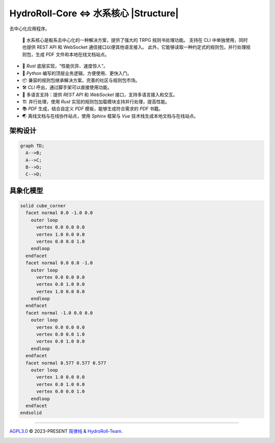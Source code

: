 HydroRoll-Core <=> 水系核心 |Structure|
=======================================

去中心化应用程序。

  📕 水系核心是骰系去中心化的一种解决方案，提供了强大的 TRPG 规则书处理功能。
  支持在 CLI 中单独使用，同时也提供 REST API 和 WebSocket 通信接口以便其他语言接入。
  此外，它能够读取一种约定式的规则包，并行处理规则包，生成 PDF 文件和本地在线文档站点。

- 🦀 *Rust* 底层实现，“性能优异、速度惊人”。
- 🐍 *Python* 编写的顶层业务逻辑，方便使用、更快入门。
- 📦 兼容的规则包继承解决方案，完善的社区与规则包市场。
- 🛠️ *CLI* 呼出，通过脚手架可以直接使用功能。
- 📃 多语言支持：提供 *REST API* 和 *WebSocket* 接口，支持多语言接入和交互。
- 🏗️ 并行处理，使用 *Rust* 实现的规则包加载模块支持并行处理，提高性能。
- 📚 *PDF* 生成，结合自定义 *PDF* 模板，能够生成符合需求的 *PDF* 书籍。
- 🌏 离线文档与在线协作站点，使用 *Sphinx* 框架与 *Vue* 技术栈生成本地文档与在线站点。


架构设计
-------

.. code-block:: mermaid

  graph TD;
    A-->B;
    A-->C;
    B-->D;
    C-->D;


具象化模型
----------

.. code-block:: stl

  solid cube_corner
    facet normal 0.0 -1.0 0.0
      outer loop
        vertex 0.0 0.0 0.0
        vertex 1.0 0.0 0.0
        vertex 0.0 0.0 1.0
      endloop
    endfacet
    facet normal 0.0 0.0 -1.0
      outer loop
        vertex 0.0 0.0 0.0
        vertex 0.0 1.0 0.0
        vertex 1.0 0.0 0.0
      endloop
    endfacet
    facet normal -1.0 0.0 0.0
      outer loop
        vertex 0.0 0.0 0.0
        vertex 0.0 0.0 1.0
        vertex 0.0 1.0 0.0
      endloop
    endfacet
    facet normal 0.577 0.577 0.577
      outer loop
        vertex 1.0 0.0 0.0
        vertex 0.0 1.0 0.0
        vertex 0.0 0.0 1.0
      endloop
    endfacet
  endsolid


----

`AGPL3.0`_ © 2023-PRESENT `简律纯`_ & `HydroRoll-Team`_.

|license icon|

|FOSSA Status|



.. uri list above:
.. _AGPL3.0: https://github.com/HydroRoll-Team/HydroRollCore/blob/main/LICENSE
.. _简律纯: https://github.com/HsiangNianian
.. _HydroRoll-Team: https://github.com/HydroRoll-Team

.. image lsit above:
.. |Structure| image:: https://images.repography.com/39938419/HydroRoll-Team/HydroRollCore/structure/tMt9z2RexIQ8rnXCIMFWe7YTZtx9reheQCtxqgPqZ1Q/XERnotqf4h5EPFL215lPSb7Dk3fQ5EUniRD-gEckW3M_table.svg
   :alt: Structure
   :target: https://github.com/HydroRoll-Team/HydroRollCore
   :width: 60
   :align: right

.. image list above:
.. |license icon| image:: https://app.fossa.com/api/projects/git%2Bgithub.com%2FHydroRoll-Team%2FHydroRollCore.svg?type=shield&issueType=license
   :target: https://app.fossa.com/projects/git%2Bgithub.com%2FHydroRoll-Team%2FHydroRollCore?ref=badge_shield&issueType=license
.. |FOSSA Status| image:: https://app.fossa.com/api/projects/git%2Bgithub.com%2FHydroRoll-Team%2FHydroRollCore.svg?type=large&issueType=license
   :target: https://app.fossa.com/projects/git%2Bgithub.com%2FHydroRoll-Team%2FHydroRollCore?ref=badge_large&issueType=license
